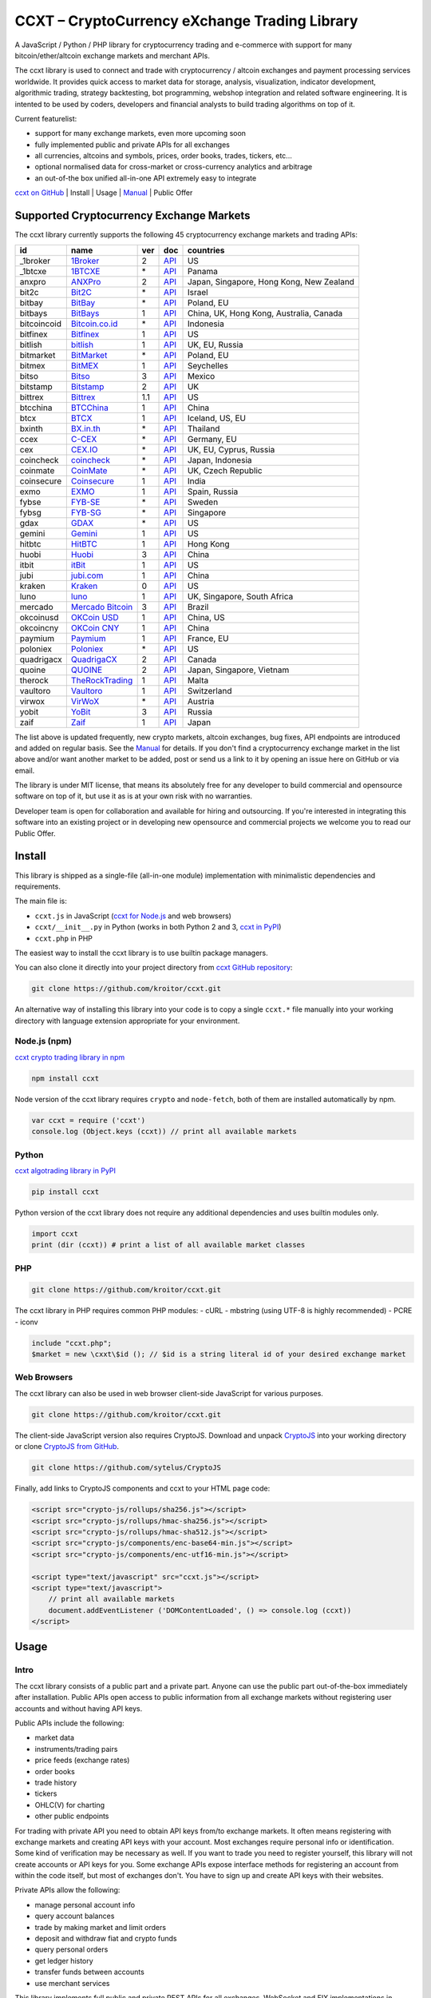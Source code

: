 CCXT – CryptoCurrency eXchange Trading Library
==============================================

A JavaScript / Python / PHP library for cryptocurrency trading and e-commerce with support for many bitcoin/ether/altcoin exchange markets and merchant APIs.

The ccxt library is used to connect and trade with cryptocurrency / altcoin exchanges and payment processing services worldwide. It provides quick access to market data for storage, analysis, visualization, indicator development, algorithmic trading, strategy backtesting, bot programming, webshop integration and related software engineering. It is intented to be used by coders, developers and financial analysts to build trading algorithms on top of it.

Current featurelist:

-  support for many exchange markets, even more upcoming soon
-  fully implemented public and private APIs for all exchanges
-  all currencies, altcoins and symbols, prices, order books, trades, tickers, etc...
-  optional normalised data for cross-market or cross-currency analytics and arbitrage
-  an out-of-the box unified all-in-one API extremely easy to integrate

`ccxt on GitHub <https://github.com/kroitor/ccxt>`__ | Install | Usage | `Manual <https://github.com/kroitor/ccxt/wiki>`__ | Public Offer

Supported Cryptocurrency Exchange Markets
-----------------------------------------

The ccxt library currently supports the following 45 cryptocurrency exchange markets and trading APIs:

+---------------+-----------------------------------------------------------+-------+---------------------------------------------------------------------+--------------------------------------------+
| id            | name                                                      | ver   | doc                                                                 | countries                                  |
+===============+===========================================================+=======+=====================================================================+============================================+
| \_1broker     | `1Broker <https://1broker.com>`__                         | 2     | `API <https://1broker.com/?c=en/content/api-documentation>`__       | US                                         |
+---------------+-----------------------------------------------------------+-------+---------------------------------------------------------------------+--------------------------------------------+
| \_1btcxe      | `1BTCXE <https://1btcxe.com>`__                           | \*    | `API <https://1btcxe.com/api-docs.php>`__                           | Panama                                     |
+---------------+-----------------------------------------------------------+-------+---------------------------------------------------------------------+--------------------------------------------+
| anxpro        | `ANXPro <https://anxpro.com>`__                           | 2     | `API <https://anxpro.com/pages/api>`__                              | Japan, Singapore, Hong Kong, New Zealand   |
+---------------+-----------------------------------------------------------+-------+---------------------------------------------------------------------+--------------------------------------------+
| bit2c         | `Bit2C <https://www.bit2c.co.il>`__                       | \*    | `API <https://www.bit2c.co.il/home/api>`__                          | Israel                                     |
+---------------+-----------------------------------------------------------+-------+---------------------------------------------------------------------+--------------------------------------------+
| bitbay        | `BitBay <https://bitbay.net>`__                           | \*    | `API <https://bitbay.net/public-api>`__                             | Poland, EU                                 |
+---------------+-----------------------------------------------------------+-------+---------------------------------------------------------------------+--------------------------------------------+
| bitbays       | `BitBays <https://bitbays.com>`__                         | 1     | `API <https://bitbays.com/help/api/>`__                             | China, UK, Hong Kong, Australia, Canada    |
+---------------+-----------------------------------------------------------+-------+---------------------------------------------------------------------+--------------------------------------------+
| bitcoincoid   | `Bitcoin.co.id <https://www.bitcoin.co.id>`__             | \*    | `API <https://vip.bitcoin.co.id/trade_api>`__                       | Indonesia                                  |
+---------------+-----------------------------------------------------------+-------+---------------------------------------------------------------------+--------------------------------------------+
| bitfinex      | `Bitfinex <https://www.bitfinex.com>`__                   | 1     | `API <https://bitfinex.readme.io/v1/docs>`__                        | US                                         |
+---------------+-----------------------------------------------------------+-------+---------------------------------------------------------------------+--------------------------------------------+
| bitlish       | `bitlish <https://bitlish.com>`__                         | 1     | `API <https://bitlish.com/api>`__                                   | UK, EU, Russia                             |
+---------------+-----------------------------------------------------------+-------+---------------------------------------------------------------------+--------------------------------------------+
| bitmarket     | `BitMarket <https://www.bitmarket.pl>`__                  | \*    | `API <https://www.bitmarket.net/docs.php?file=api_public.html>`__   | Poland, EU                                 |
+---------------+-----------------------------------------------------------+-------+---------------------------------------------------------------------+--------------------------------------------+
| bitmex        | `BitMEX <https://www.bitmex.com>`__                       | 1     | `API <https://www.bitmex.com/app/apiOverview>`__                    | Seychelles                                 |
+---------------+-----------------------------------------------------------+-------+---------------------------------------------------------------------+--------------------------------------------+
| bitso         | `Bitso <https://bitso.com>`__                             | 3     | `API <https://bitso.com/api_info>`__                                | Mexico                                     |
+---------------+-----------------------------------------------------------+-------+---------------------------------------------------------------------+--------------------------------------------+
| bitstamp      | `Bitstamp <https://www.bitstamp.net>`__                   | 2     | `API <https://www.bitstamp.net/api>`__                              | UK                                         |
+---------------+-----------------------------------------------------------+-------+---------------------------------------------------------------------+--------------------------------------------+
| bittrex       | `Bittrex <https://bittrex.com>`__                         | 1.1   | `API <https://bittrex.com/Home/Api>`__                              | US                                         |
+---------------+-----------------------------------------------------------+-------+---------------------------------------------------------------------+--------------------------------------------+
| btcchina      | `BTCChina <https://www.btcchina.com>`__                   | 1     | `API <https://www.btcchina.com/apidocs>`__                          | China                                      |
+---------------+-----------------------------------------------------------+-------+---------------------------------------------------------------------+--------------------------------------------+
| btcx          | `BTCX <https://btc-x.is>`__                               | 1     | `API <https://btc-x.is/custom/api-document.html>`__                 | Iceland, US, EU                            |
+---------------+-----------------------------------------------------------+-------+---------------------------------------------------------------------+--------------------------------------------+
| bxinth        | `BX.in.th <https://bx.in.th>`__                           | \*    | `API <https://bx.in.th/info/api>`__                                 | Thailand                                   |
+---------------+-----------------------------------------------------------+-------+---------------------------------------------------------------------+--------------------------------------------+
| ccex          | `C-CEX <https://c-cex.com>`__                             | \*    | `API <https://c-cex.com/?id=api>`__                                 | Germany, EU                                |
+---------------+-----------------------------------------------------------+-------+---------------------------------------------------------------------+--------------------------------------------+
| cex           | `CEX.IO <https://cex.io>`__                               | \*    | `API <https://cex.io/cex-api>`__                                    | UK, EU, Cyprus, Russia                     |
+---------------+-----------------------------------------------------------+-------+---------------------------------------------------------------------+--------------------------------------------+
| coincheck     | `coincheck <https://coincheck.com>`__                     | \*    | `API <https://coincheck.com/documents/exchange/api>`__              | Japan, Indonesia                           |
+---------------+-----------------------------------------------------------+-------+---------------------------------------------------------------------+--------------------------------------------+
| coinmate      | `CoinMate <https://coinmate.io>`__                        | \*    | `API <https://coinmate.io/developers>`__                            | UK, Czech Republic                         |
+---------------+-----------------------------------------------------------+-------+---------------------------------------------------------------------+--------------------------------------------+
| coinsecure    | `Coinsecure <https://coinsecure.in>`__                    | 1     | `API <https://api.coinsecure.in>`__                                 | India                                      |
+---------------+-----------------------------------------------------------+-------+---------------------------------------------------------------------+--------------------------------------------+
| exmo          | `EXMO <https://exmo.me>`__                                | 1     | `API <https://exmo.me/ru/api_doc>`__                                | Spain, Russia                              |
+---------------+-----------------------------------------------------------+-------+---------------------------------------------------------------------+--------------------------------------------+
| fybse         | `FYB-SE <https://www.fybse.se>`__                         | \*    | `API <http://docs.fyb.apiary.io>`__                                 | Sweden                                     |
+---------------+-----------------------------------------------------------+-------+---------------------------------------------------------------------+--------------------------------------------+
| fybsg         | `FYB-SG <https://www.fybsg.com>`__                        | \*    | `API <http://docs.fyb.apiary.io>`__                                 | Singapore                                  |
+---------------+-----------------------------------------------------------+-------+---------------------------------------------------------------------+--------------------------------------------+
| gdax          | `GDAX <https://www.gdax.com>`__                           | \*    | `API <https://docs.gdax.com>`__                                     | US                                         |
+---------------+-----------------------------------------------------------+-------+---------------------------------------------------------------------+--------------------------------------------+
| gemini        | `Gemini <https://gemini.com>`__                           | 1     | `API <https://docs.gemini.com/rest-api>`__                          | US                                         |
+---------------+-----------------------------------------------------------+-------+---------------------------------------------------------------------+--------------------------------------------+
| hitbtc        | `HitBTC <https://hitbtc.com>`__                           | 1     | `API <https://hitbtc.com/api>`__                                    | Hong Kong                                  |
+---------------+-----------------------------------------------------------+-------+---------------------------------------------------------------------+--------------------------------------------+
| huobi         | `Huobi <https://www.huobi.com>`__                         | 3     | `API <https://github.com/huobiapi/API_Docs_en/wiki>`__              | China                                      |
+---------------+-----------------------------------------------------------+-------+---------------------------------------------------------------------+--------------------------------------------+
| itbit         | `itBit <https://www.itbit.com>`__                         | 1     | `API <https://www.itbit.com/api>`__                                 | US                                         |
+---------------+-----------------------------------------------------------+-------+---------------------------------------------------------------------+--------------------------------------------+
| jubi          | `jubi.com <https://www.jubi.com>`__                       | 1     | `API <https://www.jubi.com/help/api.html>`__                        | China                                      |
+---------------+-----------------------------------------------------------+-------+---------------------------------------------------------------------+--------------------------------------------+
| kraken        | `Kraken <https://www.kraken.com>`__                       | 0     | `API <https://www.kraken.com/en-us/help/api>`__                     | US                                         |
+---------------+-----------------------------------------------------------+-------+---------------------------------------------------------------------+--------------------------------------------+
| luno          | `luno <https://www.luno.com>`__                           | 1     | `API <https://npmjs.org/package/bitx>`__                            | UK, Singapore, South Africa                |
+---------------+-----------------------------------------------------------+-------+---------------------------------------------------------------------+--------------------------------------------+
| mercado       | `Mercado Bitcoin <https://www.mercadobitcoin.com.br>`__   | 3     | `API <https://www.mercadobitcoin.com.br/api-doc>`__                 | Brazil                                     |
+---------------+-----------------------------------------------------------+-------+---------------------------------------------------------------------+--------------------------------------------+
| okcoinusd     | `OKCoin USD <https://www.okcoin.com>`__                   | 1     | `API <https://www.okcoin.com/rest_getStarted.html>`__               | China, US                                  |
+---------------+-----------------------------------------------------------+-------+---------------------------------------------------------------------+--------------------------------------------+
| okcoincny     | `OKCoin CNY <https://www.okcoin.cn>`__                    | 1     | `API <https://www.okcoin.cn/rest_getStarted.html>`__                | China                                      |
+---------------+-----------------------------------------------------------+-------+---------------------------------------------------------------------+--------------------------------------------+
| paymium       | `Paymium <https://www.paymium.com>`__                     | 1     | `API <https://www.paymium.com/page/developers>`__                   | France, EU                                 |
+---------------+-----------------------------------------------------------+-------+---------------------------------------------------------------------+--------------------------------------------+
| poloniex      | `Poloniex <https://poloniex.com>`__                       | \*    | `API <https://poloniex.com/support/api/>`__                         | US                                         |
+---------------+-----------------------------------------------------------+-------+---------------------------------------------------------------------+--------------------------------------------+
| quadrigacx    | `QuadrigaCX <https://www.quadrigacx.com>`__               | 2     | `API <https://www.quadrigacx.com/api_info>`__                       | Canada                                     |
+---------------+-----------------------------------------------------------+-------+---------------------------------------------------------------------+--------------------------------------------+
| quoine        | `QUOINE <https://www.quoine.com>`__                       | 2     | `API <https://developers.quoine.com>`__                             | Japan, Singapore, Vietnam                  |
+---------------+-----------------------------------------------------------+-------+---------------------------------------------------------------------+--------------------------------------------+
| therock       | `TheRockTrading <https://therocktrading.com>`__           | 1     | `API <https://api.therocktrading.com/doc/>`__                       | Malta                                      |
+---------------+-----------------------------------------------------------+-------+---------------------------------------------------------------------+--------------------------------------------+
| vaultoro      | `Vaultoro <https://www.vaultoro.com>`__                   | 1     | `API <https://api.vaultoro.com>`__                                  | Switzerland                                |
+---------------+-----------------------------------------------------------+-------+---------------------------------------------------------------------+--------------------------------------------+
| virwox        | `VirWoX <https://www.virwox.com>`__                       | \*    | `API <https://www.virwox.com/developers.php>`__                     | Austria                                    |
+---------------+-----------------------------------------------------------+-------+---------------------------------------------------------------------+--------------------------------------------+
| yobit         | `YoBit <https://www.yobit.net>`__                         | 3     | `API <https://www.yobit.net/en/api/>`__                             | Russia                                     |
+---------------+-----------------------------------------------------------+-------+---------------------------------------------------------------------+--------------------------------------------+
| zaif          | `Zaif <https://zaif.jp>`__                                | 1     | `API <https://corp.zaif.jp/api-docs>`__                             | Japan                                      |
+---------------+-----------------------------------------------------------+-------+---------------------------------------------------------------------+--------------------------------------------+

The list above is updated frequently, new crypto markets, altcoin exchanges, bug fixes, API endpoints are introduced and added on regular basis. See the `Manual <https://github.com/kroitor/ccxt/wiki>`__ for details. If you don't find a cryptocurrency exchange market in the list above and/or want another market to be added, post or send us a link to it by opening an issue here on GitHub or via email.

The library is under MIT license, that means its absolutely free for any developer to build commercial and opensource software on top of it, but use it as is at your own risk with no warranties.

Developer team is open for collaboration and available for hiring and outsourcing. If you're interested in integrating this software into an existing project or in developing new opensource and commercial projects we welcome you to read our Public Offer.

Install
-------

This library is shipped as a single-file (all-in-one module) implementation with minimalistic dependencies and requirements.

The main file is:

-  ``ccxt.js`` in JavaScript (`ccxt for Node.js <http://npmjs.com/package/ccxt>`__ and web browsers)
-  ``ccxt/__init__.py`` in Python (works in both Python 2 and 3, `ccxt in PyPI <https://pypi.python.org/pypi/ccxt>`__)
-  ``ccxt.php`` in PHP

The easiest way to install the ccxt library is to use builtin package managers.

You can also clone it directly into your project directory from `ccxt GitHub repository <https://github.com/kroitor/ccxt>`__:

.. code:: shell

    git clone https://github.com/kroitor/ccxt.git

An alternative way of installing this library into your code is to copy a single ``ccxt.*`` file manually into your working directory with language extension appropriate for your environment.

Node.js (npm)
~~~~~~~~~~~~~

`ccxt crypto trading library in npm <http://npmjs.com/package/ccxt>`__

.. code:: shell

    npm install ccxt

Node version of the ccxt library requires ``crypto`` and ``node-fetch``, both of them are installed automatically by npm.

.. code:: javascript

    var ccxt = require ('ccxt')
    console.log (Object.keys (ccxt)) // print all available markets

Python
~~~~~~

`ccxt algotrading library in PyPI <https://pypi.python.org/pypi/ccxt>`__

.. code:: shell

    pip install ccxt

Python version of the ccxt library does not require any additional dependencies and uses builtin modules only.

.. code:: python

    import ccxt
    print (dir (ccxt)) # print a list of all available market classes

PHP
~~~

.. code:: shell

    git clone https://github.com/kroitor/ccxt.git

The ccxt library in PHP requires common PHP modules:
- cURL
- mbstring (using UTF-8 is highly recommended)
- PCRE
- iconv

.. code:: php

    include "ccxt.php";
    $market = new \cxxt\$id (); // $id is a string literal id of your desired exchange market

Web Browsers
~~~~~~~~~~~~

The ccxt library can also be used in web browser client-side JavaScript for various purposes.

.. code:: shell

    git clone https://github.com/kroitor/ccxt.git

The client-side JavaScript version also requires CryptoJS. Download and unpack `CryptoJS <https://code.google.com/archive/p/crypto-js/>`__ into your working directory or clone `CryptoJS from GitHub <https://github.com/sytelus/CryptoJS>`__.

.. code:: shell

    git clone https://github.com/sytelus/CryptoJS

Finally, add links to CryptoJS components and ccxt to your HTML page code:

.. code:: html

    <script src="crypto-js/rollups/sha256.js"></script>
    <script src="crypto-js/rollups/hmac-sha256.js"></script>
    <script src="crypto-js/rollups/hmac-sha512.js"></script>
    <script src="crypto-js/components/enc-base64-min.js"></script>
    <script src="crypto-js/components/enc-utf16-min.js"></script>

    <script type="text/javascript" src="ccxt.js"></script>
    <script type="text/javascript">
        // print all available markets
        document.addEventListener ('DOMContentLoaded', () => console.log (ccxt))
    </script>

Usage
-----

Intro
~~~~~

The ccxt library consists of a public part and a private part. Anyone can use the public part out-of-the-box immediately after installation. Public APIs open access to public information from all exchange markets without registering user accounts and without having API keys.

Public APIs include the following:

-  market data
-  instruments/trading pairs
-  price feeds (exchange rates)
-  order books
-  trade history
-  tickers
-  OHLC(V) for charting
-  other public endpoints

For trading with private API you need to obtain API keys from/to exchange markets. It often means registering with exchange markets and creating API keys with your account. Most exchanges require personal info or identification. Some kind of verification may be necessary as well. If you want to trade you need to register yourself, this library will not create accounts or API keys for you. Some exchange APIs expose interface methods for registering an account from within the code itself, but most of exchanges don't. You have to sign up and create API keys with their websites.

Private APIs allow the following:

-  manage personal account info
-  query account balances
-  trade by making market and limit orders
-  deposit and withdraw fiat and crypto funds
-  query personal orders
-  get ledger history
-  transfer funds between accounts
-  use merchant services

This library implements full public and private REST APIs for all exchanges. WebSocket and FIX implementations in JavaScript, PHP, Python and other languages coming soon.

The ccxt library supports both camelcase notation (preferred in JavaScript) and underscore notation (preferred in Python and PHP), therefore all methods can be called in either notation or coding style in any language.

::

    // both of these notations work in JavaScript/Python/PHP
    market.methodName ()  // camelcase pseudocode
    market.method_name () // underscore pseudocode

See the `Manual <https://github.com/kroitor/ccxt/wiki>`__ for more details.

JavaScript
~~~~~~~~~~

.. code:: javascript

    'use strict';
    var ccxt = require ('ccxt')

    ;(() => async function () {

        let kraken    = new ccxt.kraken ()
        let bitfinex  = new ccxt.bitfinex ({ verbose: true })
        let huobi     = new ccxt.huobi ()
        let okcoinusd = new ccxt.okcoinusd ({
            apiKey: 'YOUR_PUBLIC_API_KEY',
            secret: 'YOUR_SECRET_PRIVATE_KEY',
        })

        let krakenProducts = await kraken.loadProducts ()

        console.log (kraken.id,    krakenProducts)
        console.log (bitfinex.id,  await bitfinex.loadProducts  ())
        console.log (huobi.id,     await huobi.loadProducts ())

        console.log (kraken.id,    await kraken.fetchOrderBook (Object.keys (kraken.products)[0]))
        console.log (bitfinex.id,  await bitfinex.fetchTicker ('BTC/USD'))
        console.log (huobi.id,     await huobi.fetchTrades ('ETH/CNY'))

        console.log (okcoinusd.id, await okcoinusd.fetchBalance ())

        // sell 1 BTC/USD for market price (create market sell order)
        console.log (okcoinusd.id, await okcoinusd.sell ('BTC/USD', 1))

        // buy 1 BTC/USD for $2500 (create limit buy order) 
        console.log (okcoinusd.id, await okcoinusd.buy ('BTC/USD', 1, 2500.00))

    }) ()

Python
~~~~~~

.. code:: python

    # coding=utf-8

    import ccxt

    hitbtc = ccxt.hitbtc ({ 'verbose': True })
    bitmex = ccxt.bitmex ()
    huobi  = ccxt.huobi ()
    exmo   = ccxt.exmo ({
        'apiKey': 'YOUR_PUBLIC_API_KEY',
        'secret': 'YOUR_SECRET_PRIVATE_KEY',
    })

    hitbtc_products = hitbtc.load_products ()

    print (hitbtc.id, hitbtc_products)
    print (bitmex.id, bitmex.load_products ())
    print (huobi.id,  huobi.load_products ())

    print (hitbtc.fetch_order_book (hitbtc_products.keys ()[0]))
    print (bitmex.fetch_ticker ('BTC/USD'))
    print (huobi.fetch_trades ('LTC/CNY'))

    print (exmo.fetch_balance ())

    # sell 1 BTC/USD for market price (create market sell order)
    print (exmo.id, exmo.sell ('BTC/USD', 1))

    # buy 1 BTC/USD for $2500 (create limit buy order) 
    print (exmo.id, exmo.buy ('BTC/USD', 1, 2500.00))

PHP
~~~

.. code:: php

    include 'ccxt.php';

    $poloniex = new \ccxt\poloniex  ();
    $bittrex  = new \ccxt\bittrex   (array ('verbose' => true));
    $quoine   = new \ccxt\zaif      ();
    $zaif     = new \ccxt\quoine    (array (
        'apiKey' => 'YOUR_PUBLIC_API_KEY',
        'secret' => 'YOUR_SECRET_PRIVATE_KEY',
    ));

    $poloniex_products = $poloniex->load_products ();

    var_dump ($poloniex_products);
    var_dump ($bittrex->load_products ());
    var_dump ($quoine->load_products ());

    var_dump ($poloniex->fetch_order_book (array_keys ($poloniex_products)[0]));
    var_dump ($bittrex->fetch_trades ('BTC/USD'));
    var_dump ($quoine->fetch_ticker ('ETH/EUR'));
    var_dump ($zaif->fetch_ticker ('BTC/JPY'));

    var_dump ($zaif->fetch_balance ());

    // sell 1 BTC/JPY for market price (create market sell order)
    var_dump ($zaif->id, $zaif->sell ('BTC/JPY', 1));

    // buy 1 BTC/JPY for ¥285000 (create limit buy order) 
    var_dump ($zaif->id, $zaif->buy ('BTC/JPY', 1, 285000));

Public Offer
------------

Developer team is open for collaboration and available for hiring and outsourcing.

We can:

-  implement a cryptocurrency trading strategy for you
-  integrate APIs for any exchange markets you want
-  create bots for algorithmic trading, arbitrage, scalping and HFT
-  perform backtesting and data crunching
-  implement any kind of protocol including REST, WebSockets, FIX, proprietary and legacy standards...
-  actually directly integrate btc/altcoin blockchain or transaction graph into your system
-  program a matching engine for you
-  create a trading terminal for desktops, phones and pads (for web and native OSes)
-  do all of the above in any of the following languages/environments: Javascript, Node.js, PHP, C, C++, C#, Python, Java, ObjectiveC, Linux, FreeBSD, MacOS, iOS, Windows

We implement bots, algorithmic trading software and strategies by your design. Costs for implementing a basic trading strategy are low (starting from a few coins) and depend on your requirements.

We are coders, not investors, so we ABSOLUTELY DO NOT do any kind of financial or trading advisory neither we invent profitable strategies to make you a fortune out of thin air. We guarantee the stability of the bot or trading software, but we cannot guarantee the profitability of your strategy nor can we protect you from natural financial risks and economic losses. Exact rules for the trading strategy is up to the trader/investor himself. We charge a fix flat price in cryptocurrency for our programming services and for implementing your requirements in software.

Please, contact us on GitHub or via email if you're interested in integrating this software into an existing project or in developing new opensource and commercial projects.

Contact Us
----------

Igor Kroitor
igor.kroitor@gmail.com
https://github.com/kroitor

Vitaly Gordon
rocket.mind@gmail.com
https://github.com/xpl



